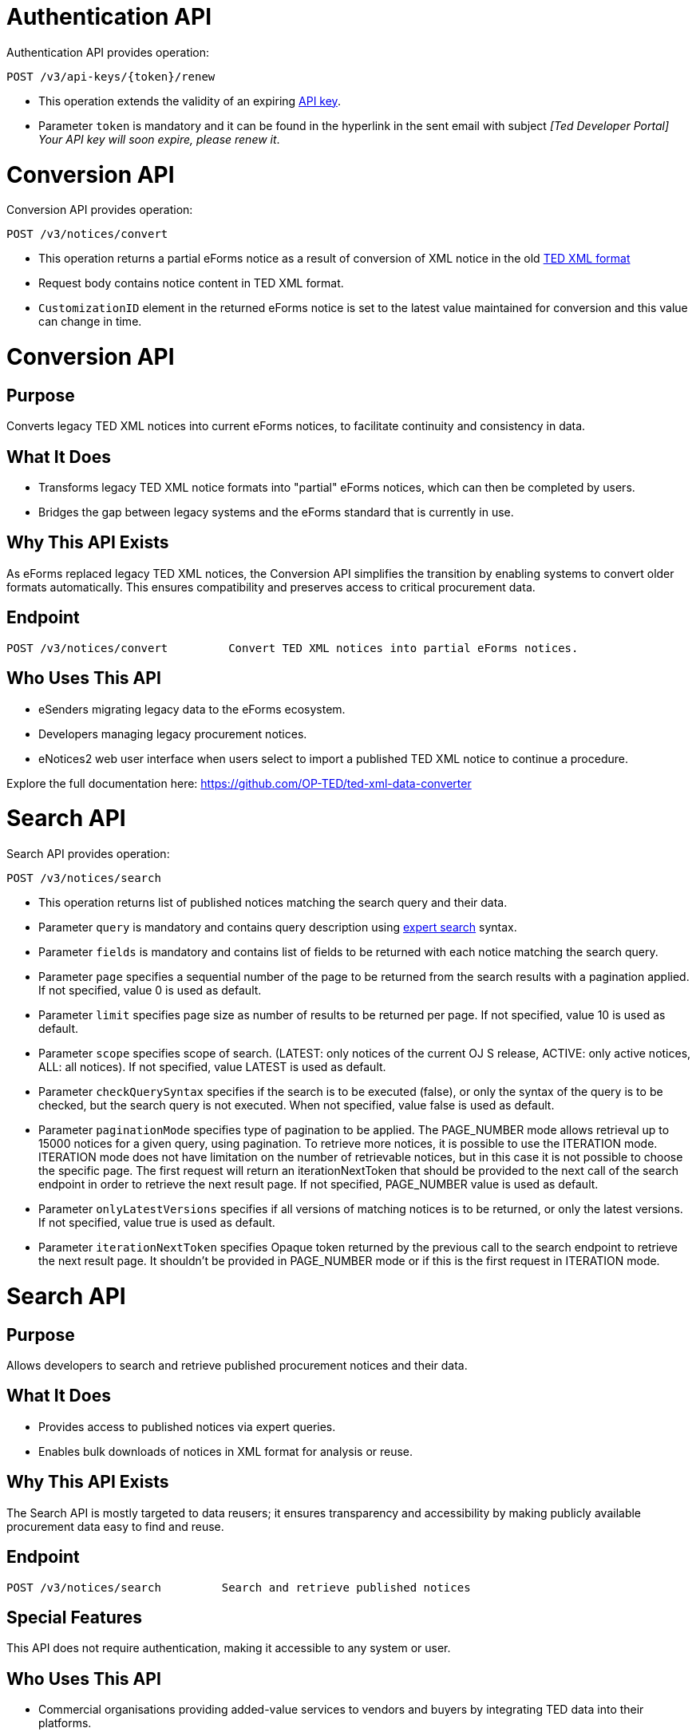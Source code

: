 = Authentication API

Authentication API provides operation:

[source]
----
POST /v3/api-keys/{token}/renew	
----

* This operation extends the validity of an expiring https://docs.ted.europa.eu/api/index.html#_api_key_lifetime[API key].
* Parameter `token` is mandatory and it can be found in the hyperlink in the sent email with subject _[Ted Developer Portal] Your API key will soon expire, please renew it_.


= Conversion API

Conversion API provides operation:

[source]
----
POST /v3/notices/convert	
----

* This operation returns a partial eForms notice as a result of conversion of XML notice in the old https://github.com/OP-TED/ted-xml-data-converter#current-status[TED XML format]
* Request body contains notice content in TED XML format.
* `CustomizationID` element in the returned eForms notice is set to the latest value maintained for conversion and this value can change in time.



= Conversion API 

== Purpose 
Converts legacy TED XML notices into current eForms notices, to facilitate continuity and consistency in data. 

== What It Does

* Transforms legacy TED XML notice formats into "partial" eForms notices, which can then be completed by users. 
* Bridges the gap between legacy systems and the eForms standard that is currently in use. 

== Why This API Exists 
As eForms replaced legacy TED XML notices, the Conversion API simplifies the transition by enabling systems to convert older formats automatically. This ensures compatibility and preserves access to critical procurement data.  

== Endpoint 

[source]
----
POST /v3/notices/convert	 Convert TED XML notices into partial eForms notices. 	
----



== Who Uses This API 

* eSenders migrating legacy data to the eForms ecosystem. 
* Developers managing legacy procurement notices. 
* eNotices2 web user interface when users select to import a published TED XML notice to continue a procedure. 

Explore the full documentation here: https://github.com/OP-TED/ted-xml-data-converter 


= Search API

Search API provides operation:

[source]
----
POST /v3/notices/search	
----

* This operation returns list of published notices matching the search query and their data.
* Parameter `query` is mandatory and contains query description using https://ted.europa.eu/en/expert-search[expert search] syntax.
* Parameter `fields` is mandatory and contains list of fields to be returned with each notice matching the search query.
* Parameter `page` specifies a sequential number of the page to be returned from the search results with a pagination applied. If not specified, value 0 is used as default.
* Parameter `limit` specifies page size as number of results to be returned per page. If not specified, value 10 is used as default.
* Parameter `scope` specifies scope of search. (LATEST: only notices of the current OJ S release, ACTIVE: only active notices, ALL: all notices). If not specified, value LATEST is used as default.
* Parameter `checkQuerySyntax` specifies if the search is to be executed (false), or only the syntax of the query is to be checked, but the search query is not executed. When not specified, value false is used as default.
* Parameter `paginationMode` specifies type of pagination to be applied. The PAGE_NUMBER mode allows retrieval up to 15000 notices for a given query, using pagination. To retrieve more notices, it is possible to use the ITERATION mode. ITERATION mode does not have limitation on the number of retrievable notices, but in this case it is not possible to choose the specific page. The first request will return an iterationNextToken that should be provided to the next call of the search endpoint in order to retrieve the next result page. If not specified, PAGE_NUMBER value is used as default.
* Parameter `onlyLatestVersions` specifies if all versions of matching notices is to be returned, or only the latest versions. If not specified, value true is used as default.
* Parameter `iterationNextToken` specifies Opaque token returned by the previous call to the search endpoint to retrieve the next result page. It shouldn't be provided in PAGE_NUMBER mode or if this is the first request in ITERATION mode.



= Search API 

== Purpose 
Allows developers to search and retrieve published procurement notices and their data. 

== What It Does 
* Provides access to published notices via expert queries. 
* Enables bulk downloads of notices in XML format for analysis or reuse. 

== Why This API Exists
The Search API is mostly targeted to data reusers; it ensures transparency and accessibility by making publicly available procurement data easy to find and reuse. 

== Endpoint

[source]
----
POST /v3/notices/search		Search and retrieve published notices
----  

== Special Features

This API does not require authentication, making it accessible to any system or user. 

== Who Uses This API

* Commercial organisations providing added-value services to vendors and buyers by integrating TED data into their platforms. 
* Researchers analysing public procurement trends. 
* Developers creating transparency tools or reusing public data. 
* eNotices2 web interface when a user imports a notice from TED to continue a procedure. 
Explore the full documentation here: https://ted.europa.eu/en/simap/developers-corner-for-reusers[Developers' corner: APIs for your own integration - ted.europa.eu - TED]



= Validation API

Validation API provides 2 operations:

[source]
----
GET /v3/config/sdk-versions	
----

* This operation provides information on the set of currently https://docs.ted.europa.eu/eforms-common/active-versions/index.html#_terminology[active SDK] versions in JSON format. 
* It doesn't use any input parameter. 
* Information is valid at the moment when the operation is called and can be changed over the time.
* History of the changes cannot be retrieved, only the last update. 
* Information content and how to get the set of active SDK versions from it is described on the page https://docs.ted.europa.eu/eforms-common/active-versions/index.html#version-range[sdk-versions].

[source]
----
POST /v3/notices/validate
----

* This operation returns a https://docs.ted.europa.eu/eforms/latest/schematrons/index.html#_introduction[schematron] validation report which describes all the tests performed.
* Parameter `notice` is mandatory and contains notice content encoded in base64 string.
* Parameter `language` specifies language used for text messages related to failed assertions. If it is not specified, then "en" value is used as default.
* Parameter `validationMode` specifies https://docs.ted.europa.eu/eforms/latest/schematrons/index.html#_structure_of_schematron_folder_and_files[types of rules] applied for the validation. If it is not specified, then "static" value is used as default.
* Parameter `eFormsSdkVersion` specifies active SDK version against which the notice is being validated. If it is not specified, then value from `CustomizationID` element from the notice is used as default. 



= Validation API  

== Purpose 
Validate procurement notices to ensure compliance with EU standards and eForms regulations. 

== What It Does 
* Checks notices for errors (e.g., missing fields, incorrect values). 
* Issues/ Returns warnings for potential lawfulness concerns that require further human review. 

== Why This API Exists
The Validation API ensures notices meet mandatory legal and procedural standards at any time before or upon submission, preventing errors and reducing the risk of non-compliance.

== Endpoint

[source]
----
POST /v3/notices/validate		Validate notices for compliance at any time before or upon submission
----  

== Who Uses This API
* Developers ensuring notices meet requirements, especially before submission. 
* eSenders avoiding compliance errors during submission. 
* eNotices2 web interface for validating notices before or upon submission. 

Explore more about schematron rules and validation reports here: https://docs.ted.europa.eu/eforms/latest/schematrons/index.html#_structure_of_schematron_folder_and_files
